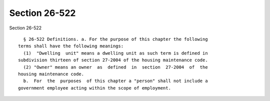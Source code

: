 Section 26-522
==============

Section 26-522 ::    
        
     
        § 26-522 Definitions. a. For the purpose of this chapter the following
      terms shall have the following meanings:
        (1)  "Dwelling  unit" means a dwelling unit as such term is defined in
      subdivision thirteen of section 27-2004 of the housing maintenance code.
        (2) "Owner" means an owner  as  defined  in  section  27-2004  of  the
      housing maintenance code.
        b.  For  the  purposes  of this chapter a "person" shall not include a
      government employee acting within the scope of employment.
    
    
    
    
    
    
    